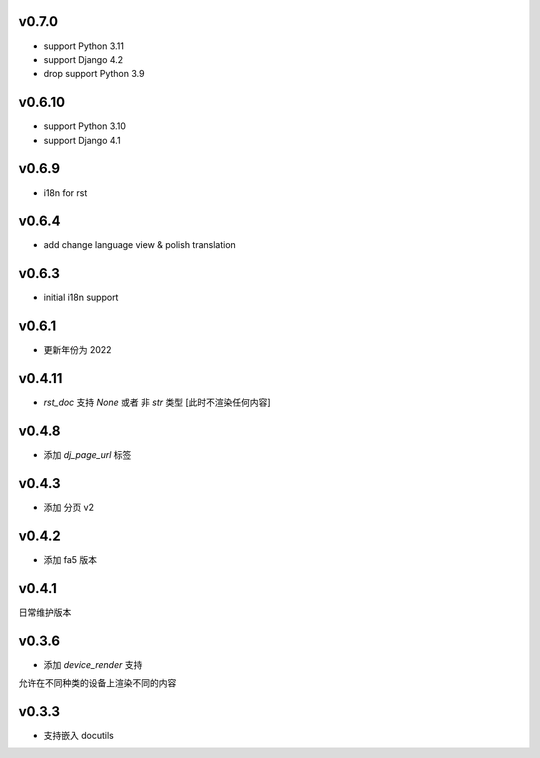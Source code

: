 v0.7.0
=========================

* support Python 3.11
* support Django 4.2
* drop support Python 3.9


v0.6.10
=========================

* support Python 3.10
* support Django 4.1

v0.6.9
=========================

* i18n for rst

v0.6.4
=========================

* add change language view & polish translation

v0.6.3
=========================

* initial i18n support

v0.6.1
=========================

* 更新年份为 2022

v0.4.11
=========================

* `rst_doc` 支持 `None` 或者 非 `str` 类型 [此时不渲染任何内容]

v0.4.8
=========================

* 添加 `dj_page_url` 标签

v0.4.3
=========================

* 添加 分页 v2

v0.4.2
=========================

* 添加 fa5 版本

v0.4.1
=========================

日常维护版本

v0.3.6
=========================
* 添加 *device_render* 支持

允许在不同种类的设备上渲染不同的内容


v0.3.3
=========================

* 支持嵌入 docutils
